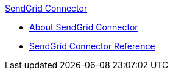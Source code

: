.xref:index.adoc[SendGrid Connector]
* xref:index.adoc[About SendGrid Connector]
* xref:sendgrid-connector-reference.adoc[SendGrid Connector Reference]
